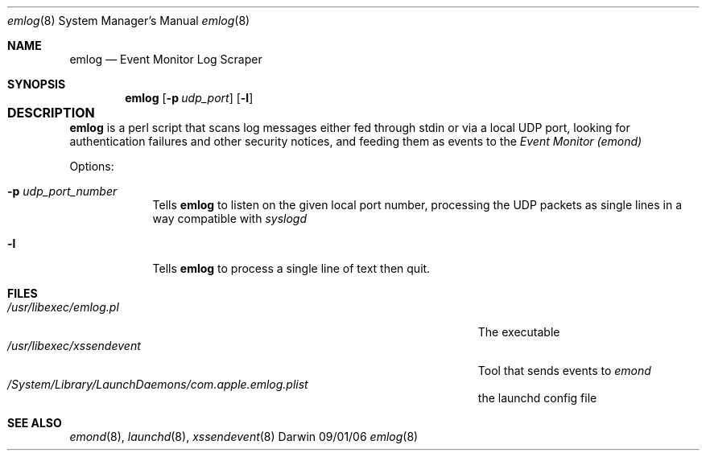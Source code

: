 .\"Modified from man(1) of FreeBSD, the NetBSD mdoc.template, and mdoc.samples.
.\"See Also:
.\"man mdoc.samples for a complete listing of options
.\"man mdoc for the short list of editing options
.\"/usr/share/misc/mdoc.template
.\" test using groff -man emscrape.pl.8 -T ascii | more
.Dd 09/01/06               \" DATE 
.Dt emlog 8      \" Program name and manual section number 
.Os Darwin
.Sh NAME                 \" Section Header - required - don't modify 
.Nm emlog
.\" The following lines are read in generating the apropos(man -k) database. Use only key
.\" words here as the database is built based on the words here and in the .ND line. 
.Nd Event Monitor Log Scraper
.\" Use .Nm macro to designate other names for the documented program.
.Sh SYNOPSIS             \" Section Header - required - don't modify
.Nm
.Op Fl p Ar udp_port        \" [-p port] 
.Op Fl l
.Sh DESCRIPTION				\" Section Header - required - don't modify
.Nm
is a perl script that scans log messages either fed through stdin or via a local UDP port, looking for authentication failures and other security notices,
and feeding them as events to the 
.Ar Event Monitor
.Ar (emond)
.Pp                      \" Inserts a space
Options:
.Bl -tag -width -indent  \" Differs from above in tag removed 
.It Fl p Ar udp_port_number             
Tells
.Nm
to listen on the given local port number, processing the UDP packets as single lines in a way compatible with
.Ar syslogd
.
.It Fl l             
Tells
.Nm
to process a single line of text then quit.
.El
.Pp
.\" .Sh ENVIRONMENT      \" May not be needed
.\" .Bl -tag -width "ENV_VAR_1" -indent \" ENV_VAR_1 is width of the string ENV_VAR_1
.\" .It Ev ENV_VAR_1
.\" Description of ENV_VAR_1
.\" .It Ev ENV_VAR_2
.\" Description of ENV_VAR_2
.\" .El                      
.Sh FILES                \" File used or created by the topic of the man page
.Bl -tag -width "/Users/joeuser/Library/really_long_file_name" -compact
.It Pa /usr/libexec/emlog.pl
The executable
.It Pa /usr/libexec/xssendevent
Tool that sends events to
.Ar emond
.It Pa /System/Library/LaunchDaemons/com.apple.emlog.plist
the launchd config file
.El                      \" Ends the list
.\" .Sh DIAGNOSTICS       \" May not be needed
.\" .Bl -diag
.\" .It Diagnostic Tag
.\" Diagnostic informtion here.
.\" .It Diagnostic Tag
.\" Diagnostic informtion here.
.\" .El
.Sh SEE ALSO 
.\" List links in ascending order by section, alphabetically within a section.
.\" Please do not reference files that do not exist without filing a bug report
.Xr emond 8 ,
.Xr launchd 8 ,  
.Xr xssendevent 8  
.\" .Sh BUGS              \" Document known, unremedied bugs 
.\" .Sh HISTORY           \" Document history if command behaves in a unique manner
